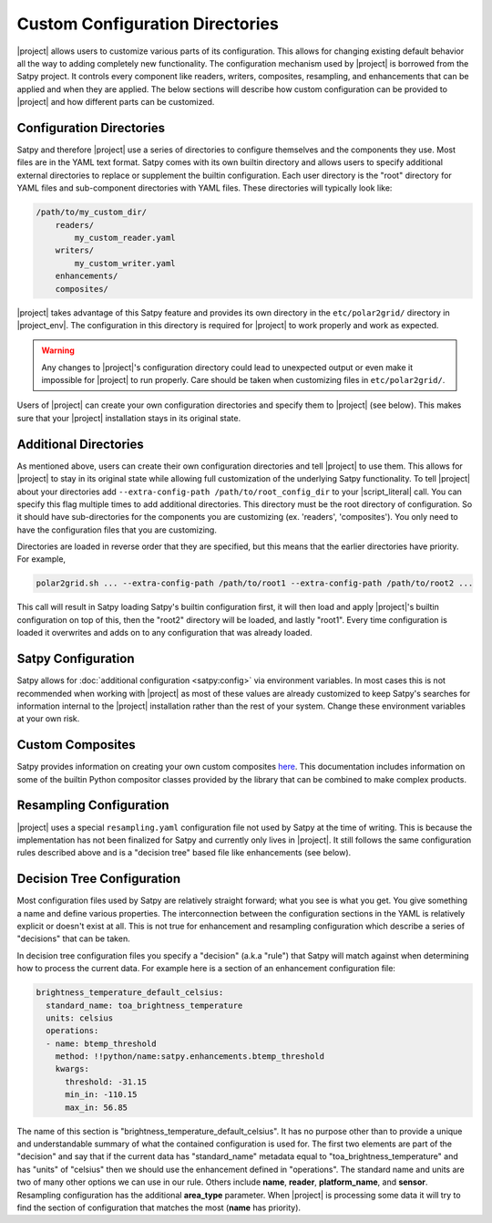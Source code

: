 Custom Configuration Directories
================================

|project| allows users to customize various parts of its configuration. This
allows for changing existing default behavior all the way to adding completely
new functionality. The configuration mechanism used by |project| is borrowed
from the Satpy project. It controls every component like readers, writers,
composites, resampling, and enhancements that can be applied and when they are
applied. The below sections will describe how custom configuration can be
provided to |project| and how different parts can be customized.

Configuration Directories
-------------------------

Satpy and therefore |project| use a series of directories to configure
themselves and the components they use. Most files are in the YAML text
format. Satpy comes with its own builtin directory and allows users to
specify additional external directories to replace or supplement the builtin
configuration. Each user directory is the "root" directory for YAML files and
sub-component directories with YAML files. These directories will typically
look like:

.. code-block:: text

    /path/to/my_custom_dir/
        readers/
            my_custom_reader.yaml
        writers/
            my_custom_writer.yaml
        enhancements/
        composites/

|project| takes advantage of this Satpy feature and provides its own directory
in the ``etc/polar2grid/`` directory in |project_env|. The configuration in
this directory is required for |project| to work properly and work as expected.

.. warning::

    Any changes to |project|'s configuration directory could lead to unexpected
    output or even make it impossible for |project| to run properly. Care
    should be taken when customizing files in ``etc/polar2grid/``.

Users of |project| can create your own configuration directories and specify them
to |project| (see below). This makes sure that your |project| installation stays
in its original state.

Additional Directories
----------------------

As mentioned above, users can create their own configuration directories and
tell |project| to use them. This allows for |project| to stay in its original
state while allowing full customization of the underlying Satpy functionality.
To tell |project| about your directories add
``--extra-config-path /path/to/root_config_dir`` to your |script_literal| call.
You can specify this flag multiple times to add additional directories.
This directory must be the root directory of configuration. So it should have
sub-directories for the components you are customizing (ex. 'readers',
'composites'). You only need to have the configuration files that you are
customizing.

Directories are loaded in reverse order that they are specified, but this means
that the earlier directories have priority. For example,

.. code-block:: bash

    polar2grid.sh ... --extra-config-path /path/to/root1 --extra-config-path /path/to/root2 ...

This call will result in Satpy loading Satpy's builtin configuration first, it
will then load and apply |project|'s builtin configuration on top of this, then
the "root2" directory will be loaded, and lastly "root1". Every time
configuration is loaded it overwrites and adds on to any configuration that was
already loaded.

Satpy Configuration
-------------------

Satpy allows for :doc:`additional configuration <satpy:config>` via
environment variables. In most cases this is not recommended when working with
|project| as most of these values are already customized to keep Satpy's
searches for information internal to the |project| installation rather than
the rest of your system. Change these environment variables at your own risk.

Custom Composites
-----------------

Satpy provides information on creating your own custom composites
`here <https://satpy.readthedocs.io/en/stable/composites.html#creating-composite-configuration-files>`_.
This documentation includes information on some of the builtin Python
compositor classes provided by the library that can be combined to make
complex products.

Resampling Configuration
------------------------

|project| uses a special ``resampling.yaml`` configuration file not used by
Satpy at the time of writing. This is because the implementation has not been
finalized for Satpy and currently only lives in |project|. It still follows
the same configuration rules described above and is a "decision tree" based
file like enhancements (see below).

Decision Tree Configuration
---------------------------

Most configuration files used by Satpy are relatively straight forward; what
you see is what you get. You give something a name and define various
properties. The interconnection between the configuration sections in the YAML
is relatively explicit or doesn't exist at all. This is not true for
enhancement and resampling configuration which describe a series of "decisions"
that can be taken.

In decision tree configuration files you specify a "decision" (a.k.a "rule")
that Satpy will match against when determining how to process the current data.
For example here is a section of an enhancement configuration file:

.. code-block:: yaml

    brightness_temperature_default_celsius:
      standard_name: toa_brightness_temperature
      units: celsius
      operations:
      - name: btemp_threshold
        method: !!python/name:satpy.enhancements.btemp_threshold
        kwargs:
          threshold: -31.15
          min_in: -110.15
          max_in: 56.85

The name of this section is "brightness_temperature_default_celsius". It has no
purpose other than to provide a unique and understandable summary of what the
contained configuration is used for. The first two elements are part of the
"decision" and say that if the current data has "standard_name" metadata equal
to "toa_brightness_temperature" and has "units" of "celsius" then we should use
the enhancement defined in "operations". The standard name and units are two of
many other options we can use in our rule. Others include **name**, **reader**,
**platform_name**, and **sensor**. Resampling configuration has the additional
**area_type** parameter. When |project| is processing some data it will try to
find the section of configuration that matches the most (**name** has
priority).
